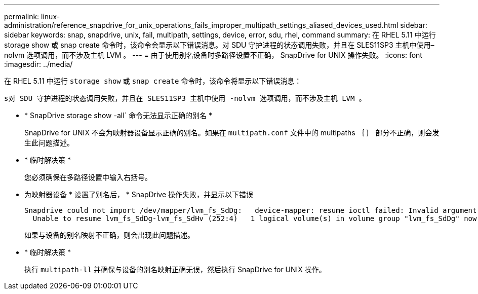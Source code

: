 ---
permalink: linux-administration/reference_snapdrive_for_unix_operations_fails_improper_multipath_settings_aliased_devices_used.html 
sidebar: sidebar 
keywords: snap, snapdrive, unix, fail, multipath, settings, device, error, sdu, rhel, command 
summary: 在 RHEL 5.11 中运行 storage show 或 snap create 命令时，该命令会显示以下错误消息。对 SDU 守护进程的状态调用失败，并且在 SLES11SP3 主机中使用– nolvm 选项调用，而不涉及主机 LVM 。 
---
= 由于使用别名设备时多路径设置不正确， SnapDrive for UNIX 操作失败。
:icons: font
:imagesdir: ../media/


[role="lead"]
在 RHEL 5.11 中运行 `storage show` 或 `snap create` 命令时，该命令将显示以下错误消息：

`s对 SDU 守护进程的状态调用失败，并且在 SLES11SP3 主机中使用 -nolvm 选项调用，而不涉及主机 LVM 。`

* * SnapDrive storage show -all` 命令无法显示正确的别名 *
+
SnapDrive for UNIX 不会为映射器设备显示正确的别名。如果在 `multipath.conf` 文件中的 multipaths ｛ ｝ 部分不正确，则会发生此问题描述。

* * 临时解决策 *
+
您必须确保在多路径设置中输入右括号。

* 为映射器设备 * 设置了别名后， * SnapDrive 操作失败，并显示以下错误
+
[listing]
----
Snapdrive could not import /dev/mapper/lvm_fs_SdDg:   device-mapper: resume ioctl failed: Invalid argument
  Unable to resume lvm_fs_SdDg-lvm_fs_SdHv (252:4)   1 logical volume(s) in volume group "lvm_fs_SdDg" now active”
----
+
如果与设备的别名映射不正确，则会出现此问题描述。

* * 临时解决策 *
+
执行 `multipath-ll` 并确保与设备的别名映射正确无误，然后执行 SnapDrive for UNIX 操作。


